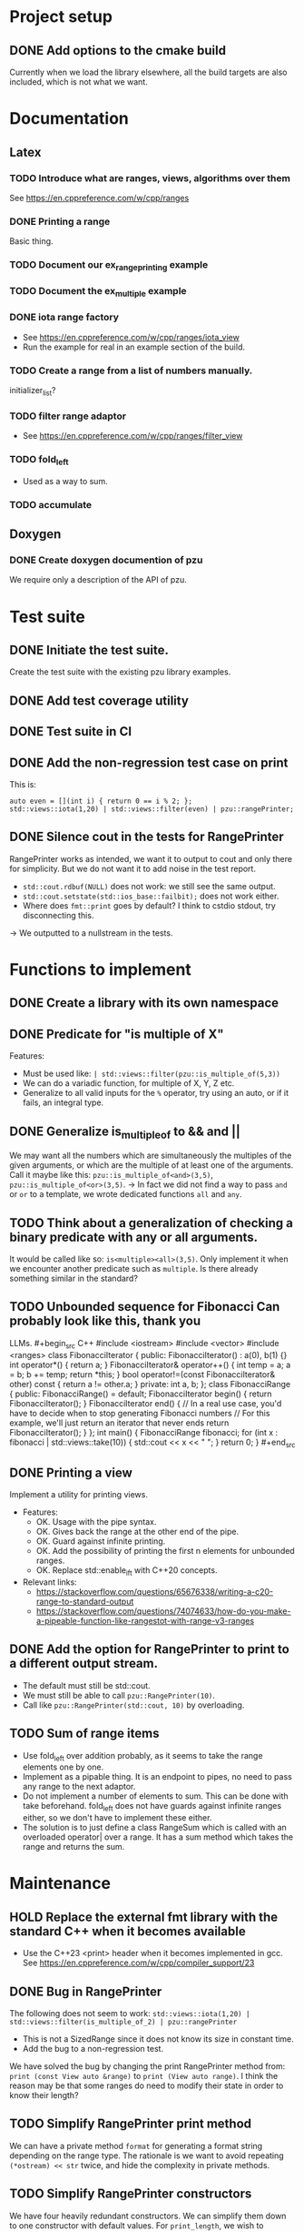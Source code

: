 :PROPERTIES:
:CATEGORY: puzzle_utils
:END:

* Project setup
** DONE Add options to the cmake build
CLOSED: [2023-10-28 Sat 20:49]
Currently when we load the library elsewhere, all the build targets
are also included, which is not what we want.

* Documentation
** Latex
*** TODO Introduce what are ranges, views, algorithms over them
See https://en.cppreference.com/w/cpp/ranges

*** DONE Printing a range
CLOSED: [2023-10-20 Fri 18:33]
Basic thing.

*** TODO Document our ex_range_printing example

*** TODO Document the ex_multiple example
*** DONE iota range factory
CLOSED: [2023-10-20 Fri 18:33]
+ See https://en.cppreference.com/w/cpp/ranges/iota_view
+ Run the example for real in an example section of the build.

*** TODO Create a range from a list of numbers manually.
initializer_list?

*** TODO filter range adaptor
+ See https://en.cppreference.com/w/cpp/ranges/filter_view

*** TODO fold_left
+ Used as a way to sum.

*** TODO accumulate

** Doxygen
*** DONE Create doxygen documention of pzu
CLOSED: [2023-10-28 Sat 08:02]
We require only a description of the API of pzu.


* Test suite
** DONE Initiate the test suite.
CLOSED: [2023-10-24 Tue 21:31]
Create the test suite with the existing pzu library examples.

** DONE Add test coverage utility
CLOSED: [2023-10-27 Fri 15:39]

** DONE Test suite in CI
CLOSED: [2023-10-28 Sat 20:26]
** DONE Add the non-regression test case on print
CLOSED: [2023-10-25 Wed 19:18]
This is:

#+begin_src C++
  auto even = [](int i) { return 0 == i % 2; };
  std::views::iota(1,20) | std::views::filter(even) | pzu::rangePrinter;
#+end_src

** DONE Silence cout in the tests for RangePrinter
CLOSED: [2023-10-29 Sun 14:48]
RangePrinter works as intended, we want it to output to cout and only there
for simplicity.
But we do not want it to add noise in the test report.

+ ~std::cout.rdbuf(NULL)~ does not work: we still see the same output.
+ ~std::cout.setstate(std::ios_base::failbit);~  does not work either.
+ Where does ~fmt::print~ goes by default? I think to cstdio stdout, try
  disconnecting this.

-> We outputted to a nullstream in the tests.

* Functions to implement
** DONE Create a library with its own namespace
CLOSED: [2023-10-22 Sun 17:28]
** DONE Predicate for "is multiple of X"
CLOSED: [2023-10-25 Wed 20:03]
Features:
+ Must be used like: ~| std::views::filter(pzu::is_multiple_of(5,3))~
+ We can do a variadic function, for multiple of X, Y, Z etc.
+ Generalize to all valid inputs for the ~%~ operator, try using an auto,
  or if it fails, an integral type.
** DONE Generalize is_multiple_of to && and ||
CLOSED: [2023-10-29 Sun 09:32]
We may want all the numbers which are simultaneously the multiples of
the given arguments, or which are the multiple of at least one of the arguments.
Call it maybe like this: ~pzu::is_multiple_of<and>(3,5)~,
~pzu::is_multiple_of<or>(3,5)~.
-> In fact we did not find a way to pass ~and~ or ~or~ to a template, we wrote
dedicated functions ~all~ and ~any~.

** TODO Think about a generalization of checking a binary predicate with any or all arguments.
It would be called like so: ~is<multiple><all>(3,5)~.
Only implement it when we encounter another predicate such as ~multiple~.
Is there already something similar in the standard?

** TODO Unbounded sequence for Fibonacci Can probably look like this, thank you
LLMs. #+begin_src C++ #include <iostream> #include <vector> #include <ranges>
class FibonacciIterator { public: FibonacciIterator() : a(0), b(1) {} int
operator*() { return a; } FibonacciIterator& operator++() { int temp = a; a = b;
b += temp; return *this; } bool operator!=(const FibonacciIterator& other) const
{ return a != other.a; } private: int a, b; }; class FibonacciRange { public:
FibonacciRange() = default; FibonacciIterator begin() { return
FibonacciIterator(); } FibonacciIterator end() { // In a real use case, you'd
have to decide when to stop generating Fibonacci numbers // For this example,
we'll just return an iterator that never ends return FibonacciIterator(); } };
int main() { FibonacciRange fibonacci; for (int x : fibonacci |
std::views::take(10)) { std::cout << x << " "; } return 0; } #+end_src
** DONE Printing a view
CLOSED: [2023-10-22 Sun 17:28]
Implement a utility for printing views.
+ Features:
  + OK. Usage with the pipe syntax.
  + OK. Gives back the range at the other end of the pipe.
  + OK. Guard against infinite printing.
  + OK. Add the possibility of printing the first n elements for unbounded ranges.
  + OK. Replace std::enable_if_t with C++20 concepts.
+ Relevant links:
  + https://stackoverflow.com/questions/65676338/writing-a-c20-range-to-standard-output
  + https://stackoverflow.com/questions/74074633/how-do-you-make-a-pipeable-function-like-rangestot-with-range-v3-ranges

** DONE Add the option for RangePrinter to print to a different output stream.
CLOSED: [2023-10-29 Sun 10:25]
+ The default must still be std::cout.
+ We must still be able to call ~pzu::RangePrinter(10)~.
+ Call like ~pzu::RangePrinter(std::cout, 10)~ by overloading.

** TODO Sum of range items
+ Use fold_left over addition probably, as it seems to take the range elements
  one by one.
+ Implement as a pipable thing. It is an endpoint to pipes, no need to pass
  any range to the next adaptor.
+ Do not implement a number of elements to sum. This can be done with take
  beforehand. fold_left does not have guards against infinite ranges either,
  so we don't have to implement these either.
+ The solution is to just define a class RangeSum which is called with
  an overloaded operator| over a range. It has a sum method which takes the
  range and returns the sum.

* Maintenance
** HOLD Replace the external fmt library with the standard C++ when it becomes available
+ Use the C++23 <print> header when it becomes implemented in gcc.
  See https://en.cppreference.com/w/cpp/compiler_support/23

** DONE Bug in RangePrinter
CLOSED: [2023-10-23 Mon 21:18]
The following does not seem to work:
~std::views::iota(1,20) | std::views::filter(is_multiple_of_2) | pzu::rangePrinter~

+ This is not a SizedRange since it does not know its size in constant time.
+ Add the bug to a non-regression test.

We have solved the bug by changing the print RangePrinter method from:
~print (const View auto &range)~ to ~print (View auto range)~.
I think the reason may be that some ranges do need to modify their state
in order to know their length?

** TODO Simplify RangePrinter print method
We can have a private method ~format~ for generating a format string depending
on the range type.
The rationale is we want to avoid repeating ~(*ostream) << str~ twice, and hide
the complexity in private methods.

** TODO Simplify RangePrinter constructors
We have four heavily redundant constructors.
We can simplify them down to one constructor with default values.
For ~print_length~, we wish to distinguish between user-provided value and
default value, we can use ~std::optional~ tricks for this.
-> We were not able to find a single constructor which works in all cases.

** TODO RangePrinter: use const references everywhere
It seems we have forgotten to pass arguments by const reference?
Is there anything forbidding this?
